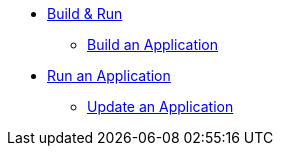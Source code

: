 * xref:build-run:sca-user-flows.adoc[Build & Run]
** xref:build-run:build-application.adoc[Build an Application]
* xref:build-run:run-application.adoc[Run an Application]
** xref:build-run:update-application-version.adoc[Update an Application]
